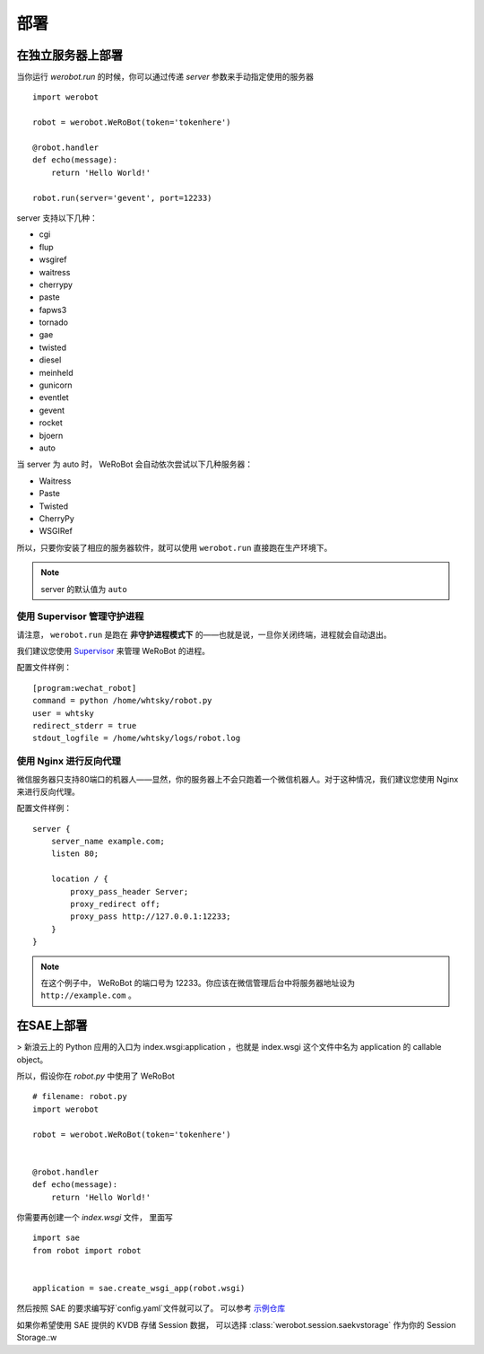 部署
=====================

在独立服务器上部署
----------------------
当你运行 `werobot.run` 的时候，你可以通过传递 `server` 参数来手动指定使用的服务器 ::

    import werobot

    robot = werobot.WeRoBot(token='tokenhere')

    @robot.handler
    def echo(message):
        return 'Hello World!'

    robot.run(server='gevent', port=12233)

server 支持以下几种：

+ cgi
+ flup
+ wsgiref
+ waitress
+ cherrypy
+ paste
+ fapws3
+ tornado
+ gae
+ twisted
+ diesel
+ meinheld
+ gunicorn
+ eventlet
+ gevent
+ rocket
+ bjoern
+ auto

当 server 为 auto 时， WeRoBot 会自动依次尝试以下几种服务器：

+ Waitress
+ Paste
+ Twisted
+ CherryPy
+ WSGIRef

所以，只要你安装了相应的服务器软件，就可以使用 ``werobot.run`` 直接跑在生产环境下。

.. note:: server 的默认值为 ``auto``

使用 Supervisor 管理守护进程
~~~~~~~~~~~~~~~~~~~~~~~~~~~~~~~~~~

请注意， ``werobot.run`` 是跑在 **非守护进程模式下** 的——也就是说，一旦你关闭终端，进程就会自动退出。

我们建议您使用 `Supervisor <http://supervisord.org/>`_ 来管理 WeRoBot 的进程。

配置文件样例： ::

    [program:wechat_robot]
    command = python /home/whtsky/robot.py
    user = whtsky
    redirect_stderr = true
    stdout_logfile = /home/whtsky/logs/robot.log

使用 Nginx 进行反向代理
~~~~~~~~~~~~~~~~~~~~~~~~~~~~~~~~

微信服务器只支持80端口的机器人——显然，你的服务器上不会只跑着一个微信机器人。对于这种情况，我们建议您使用 Nginx 来进行反向代理。

配置文件样例： ::

    server {
        server_name example.com;
        listen 80;

        location / {
            proxy_pass_header Server;
            proxy_redirect off;
            proxy_pass http://127.0.0.1:12233;
        }
    }

.. note:: 在这个例子中， WeRoBot 的端口号为 12233。你应该在微信管理后台中将服务器地址设为 ``http://example.com`` 。

在SAE上部署
-----------------
> 新浪云上的 Python 应用的入口为 index.wsgi:application ，也就是 index.wsgi 这个文件中名为 application 的 callable object。

所以，假设你在 `robot.py` 中使用了 WeRoBot ::

    # filename: robot.py
    import werobot

    robot = werobot.WeRoBot(token='tokenhere')


    @robot.handler
    def echo(message):
        return 'Hello World!'

你需要再创建一个 `index.wsgi` 文件， 里面写 ::

    import sae
    from robot import robot


    application = sae.create_wsgi_app(robot.wsgi)

然后按照 SAE 的要求编写好`config.yaml`文件就可以了。
可以参考 `示例仓库 <https://github.com/whtsky/WeRoBot-SAE-demo>`_

如果你希望使用 SAE 提供的 KVDB 存储 Session 数据， 可以选择 :class:`werobot.session.saekvstorage` 作为你的 Session Storage.:w

